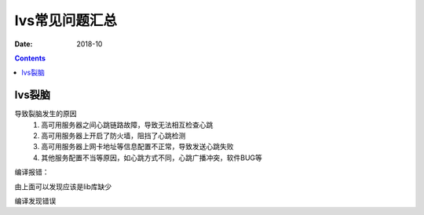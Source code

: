 .. _lvs-faq:

======================================================================================================================================================
lvs常见问题汇总
======================================================================================================================================================

:Date: 2018-10

.. contents::



lvs裂脑
======================================================================================================================================================

导致裂脑发生的原因
    1. 高可用服务器之间心跳链路故障，导致无法相互检查心跳
    #. 高可用服务器上开启了防火墙，阻挡了心跳检测
    #. 高可用服务器上网卡地址等信息配置不正常，导致发送心跳失败
    #. 其他服务配置不当等原因，如心跳方式不同，心跳广播冲突，软件BUG等










编译报错：

.. code-block:: text
    :linenos:

    libipvs.c:526: note: expected ‘struct nlattr *’ but argument is of type ‘struct nlattr *’
    libipvs.c: In function ‘ipvs_get_dests’:
    libipvs.c:809: error: ‘NLM_F_DUMP’ undeclared (first use in this function)
    libipvs.c:813: warning: assignment makes pointer from integer without a cast
    libipvs.c:829: error: too many arguments to function ‘ipvs_nl_send_message’
    libipvs.c: In function ‘ipvs_get_service’:
    libipvs.c:939: error: too many arguments to function ‘ipvs_nl_send_message’
    libipvs.c: In function ‘ipvs_timeout_parse_cb’:
    libipvs.c:972: warning: initialization makes pointer from integer without a cast
    libipvs.c:986: error: ‘NL_OK’ undeclared (first use in this function)
    libipvs.c: In function ‘ipvs_get_timeout’:
    libipvs.c:1005: error: too many arguments to function ‘ipvs_nl_send_message’
    libipvs.c: In function ‘ipvs_daemon_parse_cb’:
    libipvs.c:1023: warning: initialization makes pointer from integer without a cast
    libipvs.c:1048: warning: passing argument 2 of ‘strncpy’ makes pointer from integer without a cast
    /usr/include/string.h:131: note: expected ‘const char * __restrict _ _’ but argument is of type ‘int’
    libipvs.c:1051: error: ‘NL_OK’ undeclared (first use in this function)
    libipvs.c: In function ‘ipvs_get_daemon’:
    libipvs.c:1071: error: ‘NLM_F_DUMP’ undeclared (first use in this function)
    libipvs.c:1072: error: too many arguments to function ‘ipvs_nl_send_message’
    make[1]: *** [libipvs.o] Error 1
    make[1]: Leaving directory ``/home/tools/ipvsadm-1.26/libipvs'``
    make: *** [libs] Error 2



由上面可以发现应该是lib库缺少


.. code-block:: bash
    :linenos:

    [root@lvs_01 ipvsadm-1.26]# yum install libnl* -y

编译发现错误

.. code-block:: text
    :linenos:

    ipvsadm.c:661: error: ‘POPT_BADOPTION_NOALIAS’ undeclared (first use in this function)
    ipvsadm.c:669: warning: implicit declaration of function ‘poptStrerror’
    ipvsadm.c:670: warning: implicit declaration of function ‘poptFreeContext’
    ipvsadm.c:677: warning: implicit declaration of function ‘poptGetArg’
    ipvsadm.c:367: warning: unused variable ‘options_table’
    ipvsadm.c: In function ‘print_largenum’:
    ipvsadm.c:1383: warning: field width should have type ‘int’, but argument 2 has type ‘size_t’
    make: *** [ipvsadm.o] Error 1

.. code-block:: bash
    :linenos:

    [root@lvs_01 ipvsadm-1.26]# yum install popt* -y



.. code-block:: bash
    :linenos:
    
    yum install libnl* popt* -y









